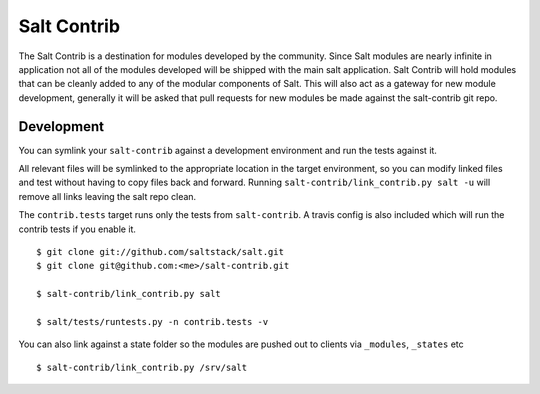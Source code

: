 ============
Salt Contrib
============

The Salt Contrib is a destination for modules developed by the community.
Since Salt modules are nearly infinite in application not all of the modules
developed will be shipped with the main salt application. Salt Contrib will
hold modules that can be cleanly added to any of the modular components of
Salt. This will also act as a gateway for new module development, generally
it will be asked that pull requests for new modules be made against the
salt-contrib git repo.

Development
===========

.. image:: https://travis-ci.org/tf198/salt-contrib.png?branch=develop

You can symlink your ``salt-contrib`` against a development environment and run
the tests against it.

All relevant files will be symlinked to the appropriate location in the
target environment, so you can modify linked files and test without having to copy
files back and forward.  Running ``salt-contrib/link_contrib.py salt -u`` will
remove all links leaving the salt repo clean.

The ``contrib.tests`` target runs only the tests from ``salt-contrib``.  A travis config
is also included which will run the contrib tests if you enable it.

::

  $ git clone git://github.com/saltstack/salt.git
  $ git clone git@github.com:<me>/salt-contrib.git

  $ salt-contrib/link_contrib.py salt

  $ salt/tests/runtests.py -n contrib.tests -v

You can also link against a state folder so the modules are pushed out to clients via
``_modules``, ``_states`` etc

::

  $ salt-contrib/link_contrib.py /srv/salt
